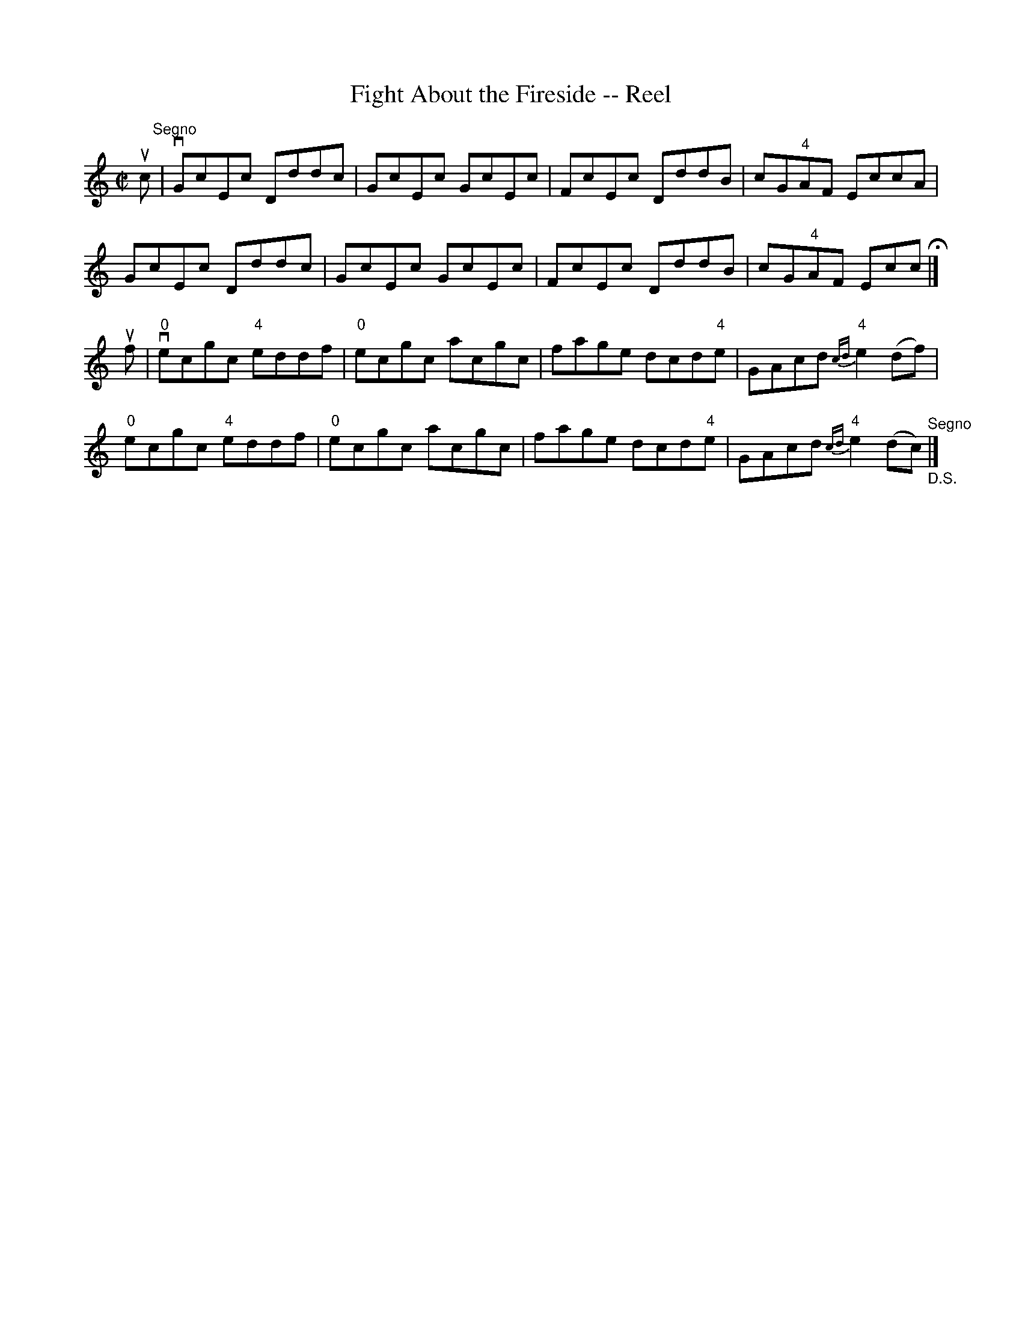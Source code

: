 X: 1
T:Fight About the Fireside -- Reel
M:C|
L:1/8
R:reel
B:Ryan's Mammoth Collection
N:358
Z:Contributed by Ray Davies,  ray:davies99.freeserve.co.uk
K:C
uc"^Segno"|\
vGcEc Dddc | GcEc GcEc | FcEc DddB | cG"4"AF EccA |
 GcEc Dddc | GcEc GcEc | FcEc DddB | cG"4"AF Ecc H|]
uf|\
v"0"ecgc "4"eddf | "0"ecgc acgc | fage dcd"4"e | \
GAcd {cd}"4"e2(df) |
 "0"ecgc "4"eddf | "0"ecgc acgc | fage dcd"4"e | \
GAcd {cd}"4"e2(dc) "^Segno""_D.S."|]
